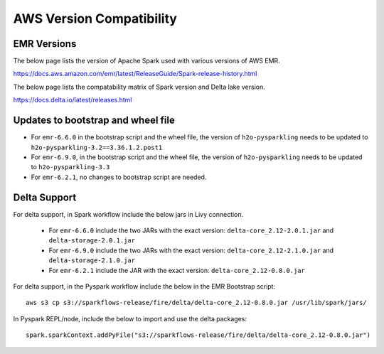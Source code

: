 AWS Version Compatibility
==========

EMR Versions
-----------

The below page lists the version of Apache Spark used with various versions of AWS EMR.

https://docs.aws.amazon.com/emr/latest/ReleaseGuide/Spark-release-history.html

The below page lists the compatability matrix of Spark version and Delta lake version.

https://docs.delta.io/latest/releases.html

Updates to bootstrap and wheel file
-------------

* For ``emr-6.6.0`` in the bootstrap script and the wheel file, the version of ``h2o-pysparkling`` needs to be updated to ``h2o-pysparkling-3.2==3.36.1.2.post1``
* For ``emr-6.9.0``, in the bootstrap script and the wheel file, the version of ``h2o-pysparkling`` needs to be updated to ``h2o-pysparkling-3.3``
* For ``emr-6.2.1``, no changes to bootstrap script are needed.

Delta Support
------------

For delta support, in Spark workflow include the below jars in Livy connection.

 * For ``emr-6.6.0`` include the two JARs with the exact version: ``delta-core_2.12-2.0.1.jar`` and ``delta-storage-2.0.1.jar``

 * For ``emr-6.9.0`` include the two JARs with the exact version: ``delta-core_2.12-2.1.0.jar`` and ``delta-storage-2.1.0.jar``

 * For ``emr-6.2.1`` include the JAR with the exact version: ``delta-core_2.12-0.8.0.jar``


For delta support, in the Pyspark workflow include the below in the EMR Bootstrap script::

  aws s3 cp s3://sparkflows-release/fire/delta/delta-core_2.12-0.8.0.jar /usr/lib/spark/jars/


In Pyspark REPL/node, include the below to import and use the delta packages::

  spark.sparkContext.addPyFile("s3://sparkflows-release/fire/delta/delta-core_2.12-0.8.0.jar")




